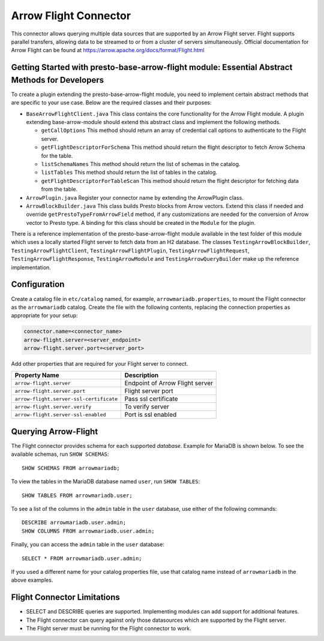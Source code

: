 
======================
Arrow Flight Connector
======================
This connector allows querying multiple data sources that are supported by an Arrow Flight server. Flight supports parallel transfers, allowing data to be streamed to or from a cluster of servers simultaneously. Official documentation for Arrow Flight can be found at https://arrow.apache.org/docs/format/Flight.html

Getting Started with presto-base-arrow-flight module: Essential Abstract Methods for Developers
---------------------------------------------------------------------------------
To create a plugin extending the presto-base-arrow-flight module, you need to implement certain abstract methods that are specific to your use case. Below are the required classes and their purposes:

- ``BaseArrowFlightClient.java``
  This class contains the core functionality for the Arrow Flight module. A plugin extending base-arrow-module should extend this abstract class and implement the following methods.

  - ``getCallOptions`` This method should return an array of credential call options to authenticate to the Flight server.
  - ``getFlightDescriptorForSchema`` This method should return the flight descriptor to fetch Arrow Schema for the table.
  - ``listSchemaNames`` This method should return the list of schemas in the catalog.
  - ``listTables`` This method should return the list of tables in the catalog.
  - ``getFlightDescriptorForTableScan`` This method should return the flight descriptor for fetching data from the table.

- ``ArrowPlugin.java``
  Register your connector name by extending the ArrowPlugin class.
- ``ArrowBlockBuilder.java``
  This class builds Presto blocks from Arrow vectors. Extend this class if needed and override ``getPrestoTypeFromArrowField`` method, if any customizations are needed for the conversion of Arrow vector to Presto type. A binding for this class should be created in the ``Module`` for the plugin.

There is a reference implementation of the presto-base-arrow-flight module available in the test folder of this module which uses a locally started Flight server to fetch data from an H2 database. The classes ``TestingArrowBlockBuilder``, ``TestingArrowFlightClient``, ``TestingArrowFlightPlugin``, ``TestingArrowFlightRequest``, ``TestingArrowFlightResponse``, ``TestingArrowModule`` and ``TestingArrowQueryBuilder`` make up the reference implementation.


Configuration
-------------
Create a catalog file
in ``etc/catalog`` named, for example, ``arrowmariadb.properties``, to
mount the Flight connector as the ``arrowmariadb`` catalog.
Create the file with the following contents, replacing the
connection properties as appropriate for your setup:


.. code-block:: none


        connector.name=<connector_name> 
        arrow-flight.server=<server_endpoint>
        arrow-flight.server.port=<server_port>



Add other properties that are required for your Flight server to connect.

========================================== ==============================================================
Property Name                               Description
========================================== ==============================================================
``arrow-flight.server``                     Endpoint of Arrow Flight server
``arrow-flight.server.port``                Flight server port
``arrow-flight.server-ssl-certificate``     Pass ssl certificate
``arrow-flight.server.verify``              To verify server
``arrow-flight.server-ssl-enabled``         Port is ssl enabled
========================================== ==============================================================

Querying Arrow-Flight
---------------------

The Flight connector provides schema for each supported *database*.
Example for MariaDB is shown below.
To see the available schemas, run ``SHOW SCHEMAS``::

    SHOW SCHEMAS FROM arrowmariadb;

To view the tables in the MariaDB database named ``user``,
run ``SHOW TABLES``::

    SHOW TABLES FROM arrowmariadb.user;

To see a list of the columns in the ``admin`` table in the ``user`` database,
use either of the following commands::

    DESCRIBE arrowmariadb.user.admin;
    SHOW COLUMNS FROM arrowmariadb.user.admin;

Finally, you can access the ``admin`` table in the ``user`` database::

    SELECT * FROM arrowmariadb.user.admin;

If you used a different name for your catalog properties file, use
that catalog name instead of ``arrowmariadb`` in the above examples.


Flight Connector Limitations
----------------------------

* SELECT and DESCRIBE queries are supported. Implementing modules can add support for additional features.

* The Flight connector can query against only those datasources which are supported by the Flight server.

* The Flight server must be running for the Flight connector to work.
